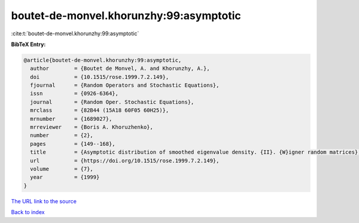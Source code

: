 boutet-de-monvel.khorunzhy:99:asymptotic
========================================

:cite:t:`boutet-de-monvel.khorunzhy:99:asymptotic`

**BibTeX Entry:**

.. code-block:: bibtex

   @article{boutet-de-monvel.khorunzhy:99:asymptotic,
     author        = {Boutet de Monvel, A. and Khorunzhy, A.},
     doi           = {10.1515/rose.1999.7.2.149},
     fjournal      = {Random Operators and Stochastic Equations},
     issn          = {0926-6364},
     journal       = {Random Oper. Stochastic Equations},
     mrclass       = {82B44 (15A18 60F05 60H25)},
     mrnumber      = {1689027},
     mrreviewer    = {Boris A. Khoruzhenko},
     number        = {2},
     pages         = {149--168},
     title         = {Asymptotic distribution of smoothed eigenvalue density. {II}. {W}igner random matrices},
     url           = {https://doi.org/10.1515/rose.1999.7.2.149},
     volume        = {7},
     year          = {1999}
   }
`The URL link to the source <https://doi.org/10.1515/rose.1999.7.2.149>`_


`Back to index <../By-Cite-Keys.html>`_
